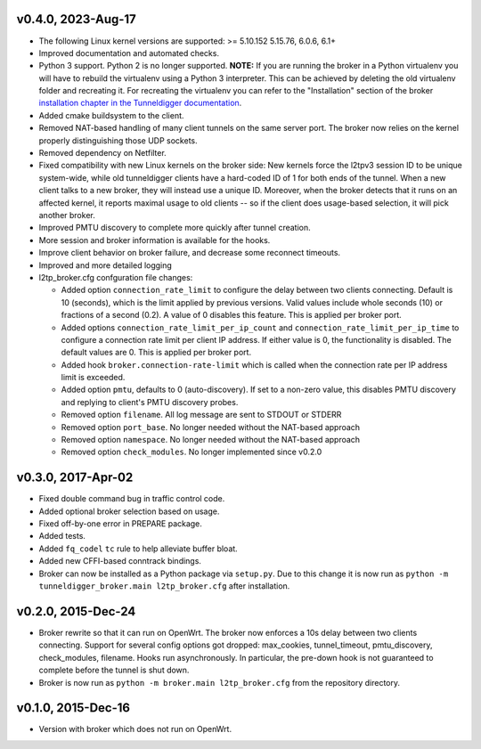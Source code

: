 v0.4.0, 2023-Aug-17
-----

* The following Linux kernel versions are supported: >= 5.10.152 5.15.76, 6.0.6, 6.1+
* Improved documentation and automated checks.
* Python 3 support.
  Python 2 is no longer supported.
  **NOTE:** If you are running the broker in a Python virtualenv you will have to
  rebuild the virtualenv using a Python 3 interpreter.
  This can be achieved by deleting the old virtualenv folder and recreating it.
  For recreating the virtualenv you can refer to the "Installation" section of
  the broker `installation chapter in the Tunneldigger documentation`_.
* Added cmake buildsystem to the client.
* Removed NAT-based handling of many client tunnels on the same server port.
  The broker now relies on the kernel properly distinguishing those UDP sockets.
* Removed dependency on Netfilter.
* Fixed compatibility with new Linux kernels on the broker side: New kernels
  force the l2tpv3 session ID to be unique system-wide, while old tunneldigger
  clients have a hard-coded ID of 1 for both ends of the tunnel. When a new
  client talks to a new broker, they will instead use a unique ID. Moreover,
  when the broker detects that it runs on an affected kernel, it reports maximal
  usage to old clients -- so if the client does usage-based selection, it will
  pick another broker.
* Improved PMTU discovery to complete more quickly after tunnel creation.
* More session and broker information is available for the hooks.
* Improve client behavior on broker failure, and decrease some reconnect
  timeouts.
* Improved and more detailed logging
* l2tp_broker.cfg confguration file changes:

  * Added option ``connection_rate_limit`` to configure the delay between two
    clients connecting.  Default is 10 (seconds), which is the limit applied
    by previous versions.  Valid values include whole seconds (10) or
    fractions of a second (0.2).  A value of 0 disables this feature.  This
    is applied per broker port.
  * Added options ``connection_rate_limit_per_ip_count`` and 
    ``connection_rate_limit_per_ip_time`` to configure a connection rate limit
    per client IP address.  If either value is 0, the functionality is disabled.
    The default values are 0. This is applied per broker port.
  * Added hook ``broker.connection-rate-limit`` which is called when the connection
    rate per IP address limit is exceeded.
  * Added option ``pmtu``, defaults to 0 (auto-discovery). If set to a non-zero
    value, this disables PMTU discovery and replying to client's PMTU discovery
    probes.
  * Removed option ``filename``. All log message are sent to STDOUT or STDERR
  * Removed option ``port_base``. No longer needed without the NAT-based
    approach
  * Removed option ``namespace``. No longer needed without the NAT-based
    approach
  * Removed option ``check_modules``. No longer implemented since v0.2.0

.. _`installation chapter in the Tunneldigger documentation`: https://tunneldigger.readthedocs.io/en/latest/server.html#installation
.. _very recent kernel: https://github.com/wlanslovenija/tunneldigger/issues/126

v0.3.0, 2017-Apr-02
-------------------

* Fixed double command bug in traffic control code.
* Added optional broker selection based on usage.
* Fixed off-by-one error in PREPARE package.
* Added tests.
* Added ``fq_codel`` ``tc`` rule to help alleviate buffer bloat.
* Added new CFFI-based conntrack bindings.
* Broker can now be installed as a Python package via ``setup.py``. Due to
  this change it is now run as ``python -m tunneldigger_broker.main l2tp_broker.cfg``
  after installation.

v0.2.0, 2015-Dec-24
-------------------

* Broker rewrite so that it can run on OpenWrt.
  The broker now enforces a 10s delay between two clients connecting.
  Support for several config options got dropped: max_cookies, tunnel_timeout, pmtu_discovery, check_modules, filename.
  Hooks run asynchronously.  In particular, the pre-down hook is not guaranteed to complete before the tunnel is shut down.
* Broker is now run as ``python -m broker.main l2tp_broker.cfg`` from the repository directory.

v0.1.0, 2015-Dec-16
-------------------

* Version with broker which does not run on OpenWrt.
